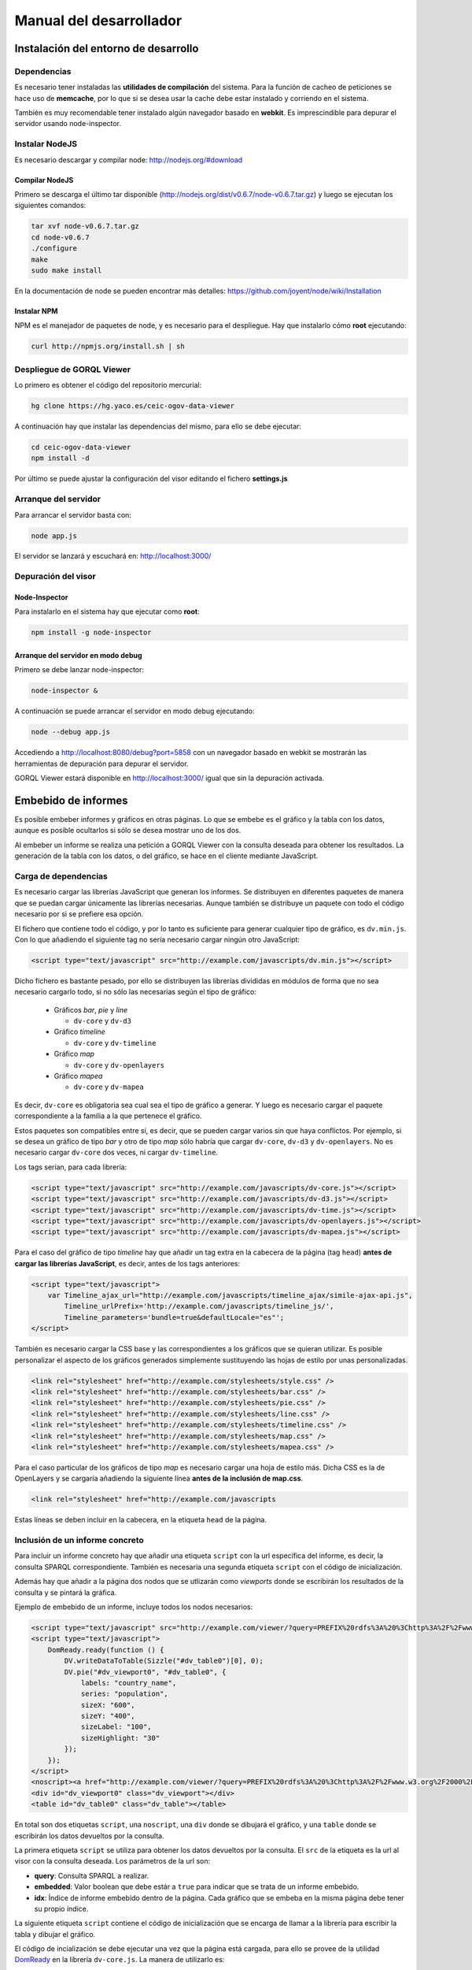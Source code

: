 ========================
Manual del desarrollador
========================

Instalación del entorno de desarrollo
=====================================

Dependencias
------------

Es necesario tener instaladas las **utilidades de compilación** del sistema.
Para la función de cacheo de peticiones se hace uso de **memcache**, por lo que
si se desea usar la cache debe estar instalado y corriendo en el sistema.

También es muy recomendable tener instalado algún navegador basado en
**webkit**. Es imprescindible para depurar el servidor usando node-inspector.

Instalar NodeJS
---------------

Es necesario descargar y compilar node: http://nodejs.org/#download

Compilar NodeJS
~~~~~~~~~~~~~~~

Primero se descarga el último tar disponible
(http://nodejs.org/dist/v0.6.7/node-v0.6.7.tar.gz) y luego se ejecutan los
siguientes comandos:

.. code-block:: bash

    tar xvf node-v0.6.7.tar.gz
    cd node-v0.6.7
    ./configure
    make
    sudo make install

En la documentación de node se pueden encontrar más detalles:
https://github.com/joyent/node/wiki/Installation

Instalar NPM
~~~~~~~~~~~~

NPM es el manejador de paquetes de node, y es necesario para el despliegue.
Hay que instalarlo cómo **root** ejecutando:

.. code-block:: bash

    curl http://npmjs.org/install.sh | sh

Despliegue de GORQL Viewer
--------------------------

Lo primero es obtener el código del repositorio mercurial:

.. code-block:: bash

    hg clone https://hg.yaco.es/ceic-ogov-data-viewer

A continuación hay que instalar las dependencias del mismo, para ello se debe
ejecutar:

.. code-block:: bash

    cd ceic-ogov-data-viewer
    npm install -d

Por último se puede ajustar la configuración del visor editando el fichero
**settings.js**

Arranque del servidor
---------------------

Para arrancar el servidor basta con:

.. code-block:: bash

    node app.js

El servidor se lanzará y escuchará en: http://localhost:3000/

Depuración del visor
--------------------

Node-Inspector
~~~~~~~~~~~~~~

Para instalarlo en el sistema hay que ejecutar como **root**:

.. code-block:: bash

    npm install -g node-inspector

Arranque del servidor en modo debug
~~~~~~~~~~~~~~~~~~~~~~~~~~~~~~~~~~~

Primero se debe lanzar node-inspector:

.. code-block:: bash

    node-inspector &

A continuación se puede arrancar el servidor en modo debug ejecutando:

.. code-block:: bash

    node --debug app.js

Accediendo a http://localhost:8080/debug?port=5858 con un navegador basado en
webkit se mostrarán las herramientas de depuración para depurar el servidor.

GORQL Viewer estará disponible en http://localhost:3000/ igual que sin la
depuración activada.

Embebido de informes
====================

Es posible embeber informes y gráficos en otras páginas. Lo que se embebe es
el gráfico y la tabla con los datos, aunque es posible ocultarlos si sólo
se desea mostrar uno de los dos.

Al embeber un informe se realiza una petición a GORQL Viewer con la
consulta deseada para obtener los resultados. La generación de la tabla con los
datos, o del gráfico, se hace en el cliente mediante JavaScript.

Carga de dependencias
---------------------

Es necesario cargar las librerías JavaScript que generan los informes. Se
distribuyen en diferentes paquetes de manera que se puedan cargar únicamente
las librerías necesarias. Aunque también se distribuye un paquete con todo el
código necesario por si se prefiere esa opción.

El fichero que contiene todo el código, y por lo tanto es suficiente para
generar cualquier tipo de gráfico, es ``dv.min.js``. Con lo que añadiendo el
siguiente tag no sería necesario cargar ningún otro JavaScript:

.. code-block:: html

    <script type="text/javascript" src="http://example.com/javascripts/dv.min.js"></script>

Dicho fichero es bastante pesado, por ello se distribuyen las librerías
divididas en módulos de forma que no sea necesario cargarlo todo, si no sólo
las necesarias según el tipo de gráfico:

 - Gráficos *bar*, *pie* y *line*

   - ``dv-core`` y ``dv-d3``

 - Gráfico *timeline*

   - ``dv-core`` y ``dv-timeline``

 - Gráfico *map*

   - ``dv-core`` y ``dv-openlayers``

 - Gráfico *mapea*

   - ``dv-core`` y ``dv-mapea``

Es decir, ``dv-core`` es obligatoria sea cual sea el tipo de gráfico a generar.
Y luego es necesario cargar el paquete correspondiente a la familia a la que
pertenece el gráfico.

Estos paquetes son compatibles entre sí, es decir, que se pueden cargar varios
sin que haya conflictos. Por ejemplo, si se desea un gráfico de tipo *bar* y
otro de tipo *map* sólo habría que cargar ``dv-core``, ``dv-d3`` y
``dv-openlayers``. No es necesario cargar ``dv-core`` dos veces, ni cargar
``dv-timeline``.

Los tags serían, para cada librería:

.. code-block:: html

    <script type="text/javascript" src="http://example.com/javascripts/dv-core.js"></script>
    <script type="text/javascript" src="http://example.com/javascripts/dv-d3.js"></script>
    <script type="text/javascript" src="http://example.com/javascripts/dv-time.js"></script>
    <script type="text/javascript" src="http://example.com/javascripts/dv-openlayers.js"></script>
    <script type="text/javascript" src="http://example.com/javascripts/dv-mapea.js"></script>

Para el caso del gráfico de tipo *timeline* hay que añadir un tag extra en la
cabecera de la página (tag ``head``) **antes de cargar las librerías
JavaScript**, es decir, antes de los tags anteriores:

.. code-block:: html

    <script type="text/javascript">
        var Timeline_ajax_url="http://example.com/javascripts/timeline_ajax/simile-ajax-api.js",
            Timeline_urlPrefix='http://example.com/javascripts/timeline_js/',
            Timeline_parameters='bundle=true&defaultLocale="es"';
    </script>

También es necesario cargar la CSS base y las correspondientes a los gráficos
que se quieran utilizar. Es posible personalizar el aspecto de los gráficos
generados simplemente sustituyendo las hojas de estilo por unas personalizadas.

.. code-block:: html

    <link rel="stylesheet" href="http://example.com/stylesheets/style.css" />
    <link rel="stylesheet" href="http://example.com/stylesheets/bar.css" />
    <link rel="stylesheet" href="http://example.com/stylesheets/pie.css" />
    <link rel="stylesheet" href="http://example.com/stylesheets/line.css" />
    <link rel="stylesheet" href="http://example.com/stylesheets/timeline.css" />
    <link rel="stylesheet" href="http://example.com/stylesheets/map.css" />
    <link rel="stylesheet" href="http://example.com/stylesheets/mapea.css" />

Para el caso particular de los gráficos de tipo *map* es necesario cargar una
hoja de estilo más. Dicha CSS es la de OpenLayers y se cargaría añadiendo la
siguiente línea **antes de la inclusión de map.css**.

.. code-block:: html

    <link rel="stylesheet" href="http://example.com/javascripts

Estas líneas se deben incluir en la cabecera, en la etiqueta ``head`` de la
página.

Inclusión de un informe concreto
--------------------------------

Para incluir un informe concreto hay que añadir una etiqueta ``script``
con la url específica del informe, es decir, la consulta SPARQL correspondiente.
También es necesaria una segunda etiqueta ``script`` con el código de
inicialización.

Además hay que añadir a la página dos nodos que se utlizarán como *viewports*
donde se escribirán los resultados de la consulta y se pintará la gráfica.

Ejemplo de embebido de un informe, incluye todos los nodos necesarios:

.. code-block:: html

    <script type="text/javascript" src="http://example.com/viewer/?query=PREFIX%20rdfs%3A%20%3Chttp%3A%2F%2Fwww.w3.org%2F2000%2F01%2Frdf-schema%23%3E%20PREFIX%20type%3A%20%3Chttp%3A%2F%2Fdbpedia.org%2Fclass%2Fyago%2F%3E%20PREFIX%20prop%3A%20%3Chttp%3A%2F%2Fdbpedia.org%2Fproperty%2F%3E%20SELECT%20%3Fcountry_name%20%3Fpopulation%20WHERE%20{%20%3Fcountry%20a%20type%3ALandlockedCountries%20%3B%20rdfs%3Alabel%20%3Fcountry_name%20%3B%20prop%3ApopulationEstimate%20%3Fpopulation%20.%20FILTER%20%28%3Fpopulation%20%3E%2010000000%20%26%26%20langMatches%28lang%28%3Fcountry_name%29%2C%20%22ES%22%29%29%20.%20}&amp;embedded=true&amp;idx=0"></script>
    <script type="text/javascript">
        DomReady.ready(function () {
            DV.writeDataToTable(Sizzle("#dv_table0")[0], 0);
            DV.pie("#dv_viewport0", "#dv_table0", {
                labels: "country_name",
                series: "population",
                sizeX: "600",
                sizeY: "400",
                sizeLabel: "100",
                sizeHighlight: "30"
            });
        });
    </script>
    <noscript><a href="http://example.com/viewer/?query=PREFIX%20rdfs%3A%20%3Chttp%3A%2F%2Fwww.w3.org%2F2000%2F01%2Frdf-schema%23%3E%20PREFIX%20type%3A%20%3Chttp%3A%2F%2Fdbpedia.org%2Fclass%2Fyago%2F%3E%20PREFIX%20prop%3A%20%3Chttp%3A%2F%2Fdbpedia.org%2Fproperty%2F%3E%20SELECT%20%3Fcountry_name%20%3Fpopulation%20WHERE%20{%20%3Fcountry%20a%20type%3ALandlockedCountries%20%3B%20rdfs%3Alabel%20%3Fcountry_name%20%3B%20prop%3ApopulationEstimate%20%3Fpopulation%20.%20FILTER%20%28%3Fpopulation%20%3E%2010000000%20%26%26%20langMatches%28lang%28%3Fcountry_name%29%2C%20%22ES%22%29%29%20.%20}">Ver resultados en el visor</a></noscript>
    <div id="dv_viewport0" class="dv_viewport"></div>
    <table id="dv_table0" class="dv_table"></table>

En total son dos etiquetas ``script``, una ``noscript``, una ``div`` donde se
dibujará el gráfico, y una ``table`` donde se escribirán los datos devueltos
por la consulta.

La primera etiqueta ``script`` se utiliza para obtener los datos devueltos por
la consulta. El ``src`` de la etiqueta es la url al visor con la consulta
deseada. Los parámetros de la url son:

- **query**: Consulta SPARQL a realizar.
- **embedded**: Valor boolean que debe estár a ``true`` para indicar que se
  trata de un informe embebido.
- **idx**: Índice de informe embebido dentro de la página. Cada gráfico que se
  embeba en la misma página debe tener su propio índice.

La siguiente etiqueta ``script`` contiene el código de inicialización que se
encarga de llamar a la librería para escribir la tabla y dibujar el gráfico.

El código de incialización se debe ejecutar una vez que la página está cargada,
para ello se provee de la utilidad DomReady_ en la librería ``dv-core.js``.
La manera de utilizarlo es:

.. _DomReady: http://code.google.com/p/domready/

.. code-block:: javascript

    DomReady.ready(function () {
        // Código de inicialización
    });

No es obligatorio utilizar esta utilidad, es posible usar cualquier librería
que asegure que el código se ejecutará cuando se haya cargado el DOM de la
página.

La primera línea del código de inicialización se encarga de escribir los datos
devueltos por la consulta en la etiqueta ``table`` dispuesta para ello. Este
paso es imprescindible porque el gráfico lee los datos de dicha tabla.

Si no se quiere mostrar la tabla tan sólo hay que añadir un ``display: none``
al estilo de la misma:

.. code-block:: html

    <table id="dv_table0" class="dv_table" style="display: none;"></table>

La invocación de la función que escribe los datos es:

.. code-block:: javascript

    DV.writeDataToTable(Sizzle("#dv_table0")[0], 0);

Necesita dos parámetros:

- El nodo de la tabla donde se escribirán los datos.
- El índice del informe utilizado en la consulta.

La librería ``dv-core.js`` incluye Sizzle_, un selector CSS que puede
utilizarse para obtener el nodo DOM de la tabla. Una vez más, no es
imprescindible utilizar está utilidad, cualquier otra forma de obtener el
nodo DOM de la tabla es válida.

.. _Sizzle: http://sizzlejs.com/

En el caso de que se trate de los gráficos *map* o *mapea* hay que realizar una
llamada extra de inicialización, antes de llamar a la función que se encarga de
generar el gráfico deseado.

Esta llamada se encarga de inicializar las librerías utilizadas para generar el
gráfico, y reciben un único parámetro, el ``host`` donde se encuentra GORQL
Viewer.

Para el caso del gráfico de tipo *map*:

.. code-block:: javascript

    DV.initMap('http://example.com');

Para el caso del gráfico de tipo *mapea*:

.. code-block:: javascript

    DV.initMapea('http://example.com');

El código quedaría tal que así para un gráfico de tipo *map*:

.. code-block:: html

    <script type="text/javascript">
        DomReady.ready(function () {
            DV.initMap('|example_domain|');
            DV.writeDataToTable(Sizzle("#dv_table0")[0], 0);
            DV.map("#dv_viewport0", "#dv_table0", {
                description: "name",
                lat: "lat",
                long: "long"
            });
        });
    </script>

La siguiente llamada es la que se encarga de generar el gráfico deseado. Hay
una función por cada tipo de gráfico soportado:

- **bar**: Gráficos de barras.
- **line**: Gráficos de líneas y áreas.
- **pie**: Gráficos de sectores.
- **timeline**: Línea del tiempo.
- **map**: Mapa del mundo.
- **mapea**: Mapas de Andalucía.

Aceptan tres parámetros:

- El identificador del nodo DOM donde se debe pintar el gráfico.
- El identificador del nodo DOM de tipo tabla con los datos.
- Un objeto con las opciones del gráfico. Para ver la API consulte el
  :doc:`user`. Los nombres de las propiedades del objeto de opciones y los
  valores de éstas, coinciden con los parámetros de la mencionada API.

.. note::

    Según el tipo de gráfico las propiedades del objeto de opciones pasado
    serán unas u otras. Al igual que en la API descrita en el :doc:`user` no
    todos los parámetros son obligatorios, se puede consultar dicha API para
    saber cuáles son opcionales.

.. code-block:: javascript

    DV.pie("#dv_viewport0", "#dv_table0", {
        labels: "country_name",
        series: "population",
        sizeX: "600",
        sizeY: "400"
    });

Para el caso particular del gráfico *mapea* es necesario pasarle un parámetro
más de los que se describen en la mencionada API. Dicho parámetro es
**encoded_query** y su valor debe ser la consulta SPARQL convenientemente
codificada para url.

La etiqueta ``noscript`` es necesaria para proveer de un mecanismo de *fallback*
para los casos en los que el usuario no dispone de JavaScript en su navegador.

Debe estár a continuación de la etiqueta script con el código de inicialización
del informe y contener un enlace a GORQL Viewer con la consulta en SPARQL, y
ningún parámetro más. Al usuario que acceda sin capacidad de JavaScript se le
mostrará este enlace, y podrá así acceder a los resultados de la consulta.

Generación de los paquetes RPM
==============================

Lo primero es obtener el código del repositorio mercurial:

.. code-block:: bash

    hg clone https://hg.yaco.es/ceic-ogov-data-viewer

Una vez que se haya terminado de clonar el proyecto se puede proceder a la
generación de los RPM.

NodeJS
------

Dependencias
~~~~~~~~~~~~

Es necesario que estén instaladas las herramientas de compilación y algunas
librerías. Se pueden instalar mediante el sistema de paquetería del sistema
operativo:

.. code-block:: bash

    yum install gcc gcc-c++ make openssl-devel libstdc++-devel

Hay que descargar también el código fuente de NodeJS_ de la web, la versión
0.6.15 se encuentra disponible aquí_.

.. _NodeJS: http://nodejs.org/

.. _aquí: http://nodejs.org/dist/v0.6.15/node-v0.6.15.tar.gz

Generación
~~~~~~~~~~

Para generar el paquete hay que copiar el **spec** y el **tar.gz** a los
correspondientes directorios de generación:

.. code-block:: bash

    cp ceic-ogov-data-viewer/specs/nodejs.spec /usr/src/redhat/SPECS/
    cp node-v0.6.15.tar.gz /usr/src/redhat/SOURCES/

Con esto queda preparada la generación del paquete, para ello sólo hay que
ejecutar los siguientes comandos:

.. code-block:: bash

    cd /usr/src/redhat/SPECS/
    rpmbuild -ba nodejs.spec

Cuando termine el proceso se habrá generado el paquete RPM, que estará
disponible en */usr/src/redhat/RPMS/x86_64/nodejs-0.6.15-1.el6.x86_64.rpm*

GORQL Viewer
------------

Dependencias
~~~~~~~~~~~~

La generación del paquete RPM de GORQL Viewer requiere que esté instalado el
paquete de NodeJS generado en el apartado anterior:

.. code-block:: bash

    rpm -Uvh nodejs-0.6.15-1.el6.x86_64.rpmbuild

También requiere de la utilidad *make*, que se puede instalar mediante el
sistema de paquetería del sistema operativo:

.. code-block:: bash

    yum install make

Generación
~~~~~~~~~~

Lo primero es editar el fichero *ceic-ogov-data-viewer/specs/gorqlviewer.spec*
del visor y modificar la versión del paquete a la deseada, se trata de la
línea que comienza con **Version:**.

Luego hay que comprimir los fuentes en un **tar.gz**. Para ello hay que
ejecutar los siguientes comandos, **sustituyendo VERSION por la versión
especificada en el fichero .spec**:

.. code-block:: bash

    mv ceic-ogov-data-viewer gorqlviewer-VERSION
    tar cf gorqlviewer-VERSION.tar gorqlviewer-VERSION
    gzip gorqlviewer-VERSION.tar
    mv gorqlviewer-VERSION ceic-ogov-data-viewer

Para generar el paquete hay que copiar el **spec** y el **tar.gz** a los
correspondientes directorios de generación:

.. code-block:: bash

    cp ceic-ogov-data-viewer/specs/gorqlviewer.spec /usr/src/redhat/SPECS/
    cp gorqlviewer-VERSION.tar.gz /usr/src/redhat/SOURCES/

Con esto queda preparada la generación del paquete, para ello sólo hay que
ejecutar los siguientes comandos:

.. code-block:: bash

    npm cache clean
    cd /usr/src/redhat/SPECS/
    rpmbuild -ba gorqlviewer.spec

Cuando termine el proceso se habrá generado el paquete RPM, que estará
disponible en */usr/src/redhat/RPMS/x86_64/gorqlviewer-VERSION-1.x86_64.rpm*

